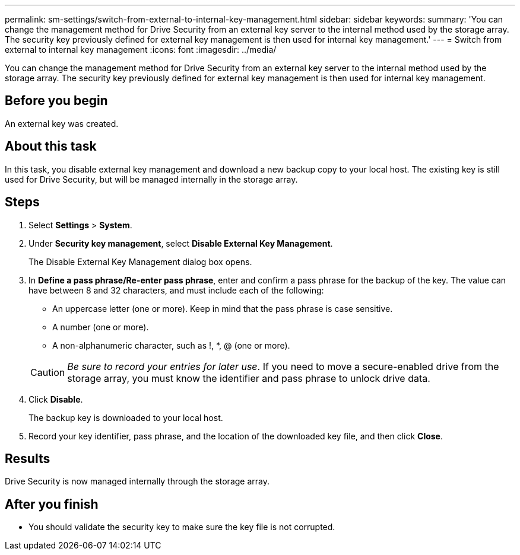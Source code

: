 ---
permalink: sm-settings/switch-from-external-to-internal-key-management.html
sidebar: sidebar
keywords: 
summary: 'You can change the management method for Drive Security from an external key server to the internal method used by the storage array. The security key previously defined for external key management is then used for internal key management.'
---
= Switch from external to internal key management
:icons: font
:imagesdir: ../media/

[.lead]
You can change the management method for Drive Security from an external key server to the internal method used by the storage array. The security key previously defined for external key management is then used for internal key management.

== Before you begin

An external key was created.

== About this task

In this task, you disable external key management and download a new backup copy to your local host. The existing key is still used for Drive Security, but will be managed internally in the storage array.

== Steps

. Select *Settings* > *System*.
. Under *Security key management*, select *Disable External Key Management*.
+
The Disable External Key Management dialog box opens.

. In *Define a pass phrase/Re-enter pass phrase*, enter and confirm a pass phrase for the backup of the key. The value can have between 8 and 32 characters, and must include each of the following:
 ** An uppercase letter (one or more). Keep in mind that the pass phrase is case sensitive.
 ** A number (one or more).
 ** A non-alphanumeric character, such as !, *, @ (one or more).

+
[CAUTION]
====
_Be sure to record your entries for later use_. If you need to move a secure-enabled drive from the storage array, you must know the identifier and pass phrase to unlock drive data.
====
. Click *Disable*.
+
The backup key is downloaded to your local host.

. Record your key identifier, pass phrase, and the location of the downloaded key file, and then click *Close*.

== Results

Drive Security is now managed internally through the storage array.

== After you finish

* You should validate the security key to make sure the key file is not corrupted.
